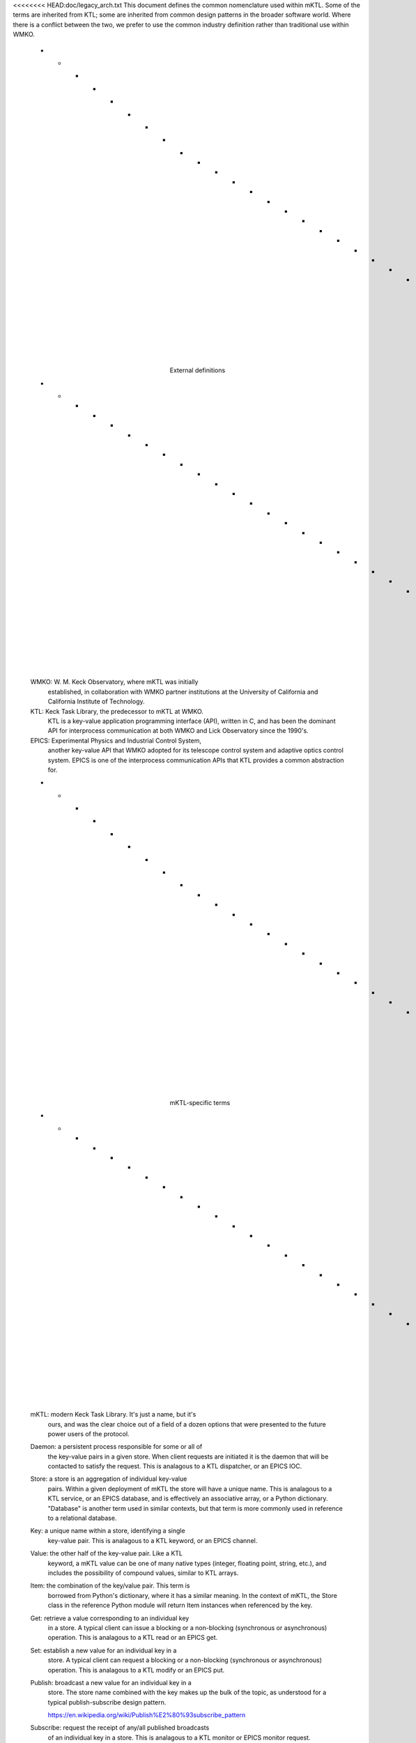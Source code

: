 <<<<<<<< HEAD:doc/legacy_arch.txt
This document defines the common nomenclature used within mKTL. Some of the
terms are inherited from KTL; some are inherited from common design patterns
in the broader software world. Where there is a conflict between the two,
we prefer to use the common industry definition rather than traditional use
within WMKO.

	- - - - - - - - - - - - - - - - - - - - - - - - - - - - - -
			External definitions
	- - - - - - - - - - - - - - - - - - - - - - - - - - - - - -

	WMKO: W. M. Keck Observatory, where mKTL was initially
		established, in collaboration with WMKO partner
		institutions at the University of California and
		California Institute of Technology.

	KTL: Keck Task Library, the predecessor to mKTL at WMKO.
		KTL is a key-value application programming interface
		(API), written in C, and has been the dominant API
		for interprocess communication at both WMKO and Lick
		Observatory since the 1990's.

	EPICS: Experimental Physics and Industrial Control System,
		another key-value API that WMKO adopted for its
		telescope control system and adaptive optics control
		system. EPICS is one of the interprocess communication
		APIs that KTL provides a common abstraction for.

	- - - - - - - - - - - - - - - - - - - - - - - - - - - - - -
			mKTL-specific terms
	- - - - - - - - - - - - - - - - - - - - - - - - - - - - - -

	mKTL: modern Keck Task Library. It's just a name, but it's
		ours, and was the clear choice out of a field of a
		dozen options that were presented to the future
		power users of the protocol.

	Daemon: a persistent process responsible for some or all of
		the key-value pairs in a given store. When client
		requests are initiated it is the daemon that will be
		contacted to satisfy the request. This is analagous
		to a KTL dispatcher, or an EPICS IOC.

	Store: a store is an aggregation of individual key-value
		pairs. Within a given deployment of mKTL the store
		will have a unique name. This is analagous to a KTL
		service, or an EPICS database, and is effectively
		an associative array, or a Python dictionary.
		"Database" is another term used in similar contexts,
		but that term is more commonly used in reference to
		a relational database.

	Key: a unique name within a store, identifying a single
		key-value pair. This is analagous to a KTL keyword,
		or an EPICS channel.

	Value: the other half of the key-value pair. Like a KTL
		keyword, a mKTL value can be one of many native
		types (integer, floating point, string, etc.),
		and includes the possibility of compound values,
		similar to KTL arrays.

	Item: the combination of the key/value pair. This term is
		borrowed from Python's dictionary, where it has a
		similar meaning. In the context of mKTL, the Store
		class in the reference Python module will return
		Item instances when referenced by the key.

	Get: retrieve a value corresponding to an individual key
		in a store. A typical client can issue a blocking
		or a non-blocking (synchronous or asynchronous)
		operation. This is analagous to a KTL read or an
		EPICS get.

	Set: establish a new value for an individual key in a
		store. A typical client can request a blocking
		or a non-blocking (synchronous or asynchronous)
		operation. This is analagous to a KTL modify or
		an EPICS put.

	Publish: broadcast a new value for an individual key in a
		store. The store name combined with the key makes
		up the bulk of the topic, as understood for a
		typical publish-subscribe design pattern.

		https://en.wikipedia.org/wiki/Publish%E2%80%93subscribe_pattern

	Subscribe: request the receipt of any/all published broadcasts
		of an individual key in a store. This is analagous to
		a KTL monitor or EPICS monitor request.

	Callback: a method to be called whenever a published broadcast
		arrives for an individual key in a store.

	Register: the act of associating a callback with a specific
		key in a store. The callback will now be invoked
		whenever the value of that key changes. "Connect"
		is another term used in similar contexts, but that
		term is more commonly used with network sockets.


mKTL clients and daemons communicate using ZeroMQ sockets. This document
describes the socket types used, the formatting of the messages, and the
types of requests that can be made.
========
>>>>>>>> a873554263eecefaf2fb61d23761ba9d23290126:doc/protocol.rst

.. _protocol:

Protocol
========

The mKTL protocol is the primary interface layer for mKTL as a whole;
associated Python code can be considered a reference implementation,
but the intent is for the protocol to be language agnostic. mKTL clients
and daemons communicate using ZeroMQ sockets. This document describes the
socket types used, the formatting of the messages, and the types of requests
that can be made.


.. _request:

Request/response
----------------

The first socket type implements a request/response pattern. This represents
the majority of the interactive traffic between a mKTL client and daemon.
Because requests can be asynchronous, mKTL does not use the REQ/REP
implementation in ZeroMQ, which enforces a strict one request, one response
pattern; instead, we use DEALER/ROUTER, which allows any amount of messages
in any order, in any direction.

The request/response interaction between the client and daemon is of this form::

	b"{'request': 'REQ', 'id': some integer, ...}"

	b"{'message': 'ACK',
	   'id': matching the original request,
	   'time': timestamp for this acknowledgement}"

All messages on ZeroMQ sockets are formatted as raw bytes. JSON is used
as a convenient and portable way to encapsulate both the request and the
response.

The daemon immediately issues the ACK response upon receipt of the request.
The absence of a quick response indicates that the daemon is not available,
and the client should immediately raise an error. After the client receives
the initial ACK it should then look for the full response::

	b"{'message': 'REP',
	   'id': matching the original request,
	   'time': timestamp for this response,
	   'data': response payload}"

After receiving the REP message the request is complete and the daemon will
issue no further messages with this request ID. All requests are handled
fully asynchronously; a client could send a thousand requests in quick
succession, but the responses will not be serialized, and the response order
is not guaranteed. Synchronous behavior is implemented on the client side,
not in the protocol itself.

Here is an example of what the full exchange on the client side might look
like, in this case handling the exchange as a synchronous request::

        self.socket = zmq_context.socket(zmq.DEALER)
        self.socket.setsockopt(zmq.LINGER, 0)
        self.socket.identity = identity.encode()
        self.socket.connect(daemon)

	self.socket.send(request)
	result = self.socket.poll(100) # milliseconds
	if result == 0:
	    raise zmq.ZMQError('no response received in 100 ms')

	ack = self.socket.recv()
	response = self.socket.recv()

Some responses may include a bulk data component. These will be distinguished
by having a 'bulk' attribute set in the response. Here is an example response::

	b"{'message': 'REP',
	   'id': 0xdeadbeef,
	   'time': 1715738507.234,
	   'data': JSON description of bulk data,
	   'bulk': True}"

The 'bulk' setting in the message contents indicates that a binary data blob
will be sent in a separate message. The message format would look like::

	b'bulk:kpfguide.LASTIMAGE deadbeef 6712437631249763124962431...'

...where the first whitespace separated field is largely noise for the REP
case, the important metadata is the unique id linking the two responses,
but the message structure is identical to the PUB version (which needs the
"topic") so that any bulk data handling code can be shared. The second
whitespace separated field is the same unique identifier found in the JSON
from the other half of the response. All remaining data after the subsequent
whitespace is a pure byte sequence representing the payload. Both messages
must arrive for either component to have any meaning; the 'data' from the
JSON response will include enough information to reconstruct the binary blob,
which at the present time is only envisioned as image data, or more generally,
something that can be represented as a NumPy array. Thus, the 'data' would
include information like the dimensions of the array and its datatype (int16,
uint32, float64, etc.).

The motivation for separating the bulk data into its own message type is
performance. The bulk data would need to be encoded as a string (base64, etc.)
to be usable in JSON; the encoding step alone is very demanding of processor
time, appending it to a JSON structure makes it an order of magnitude slower.
The combination of these additional processing steps is adequate to prevent
a simple client from saturating a basic gigabit network link with continuous
bulk data requests, whereas saturating the link is trivial with raw bytes.


.. _request_types:

Request types
-------------

This section describes the various requests a client can make of the mKTL
daemon via the request/response socket.

.. list-table::

  * - *Request type*
    - *Description*

  * - **GET**
    - Request the current value for a single key. The key is always the name of
      the store, and the name of the item, concatenated with a period. The data
      field will be as in the description of the REQ/REP behavior; bulk data,
      as described above, is sent as raw bytes in a second message.

      The default behavior for a GET request is for a cached value to be
      allowed as the returned response. A client can explicitly request an
      up-to-date value by setting the 'refresh' field to 'True'; in that case,
      the daemon should provide the most up-to-date value available, even if
      that means communicating with a hardware controller to satisfy the
      request.

      Example request/response exchange::

        b"{'request': 'GET',
	   'name': 'kpfpower.OUTLET_1A',
	   'refresh': True,
	   'id': 5742}"

	 b"{'message': 'ACK',
	    'id': 5742,
	    'time': 1723668130.123456}"

	 b"{'message': 'REP',
	    'id': 5742,
	    'time': 1723668130.124,
	    'data': {'bin': 0, 'asc': 'Off'}}"

  * - **SET**
    - Request a change to the value of a single key. Depending on the daemon,
      this could result in a variety of behavior, from simply caching the value
      to slewing a telescope, and anything in-between. The final response
      indicates the request is complete but does not indicate what the new
      item value is.

      Example request/response exchange::

        b"{'request': 'SET',
	   'name': 'kpfpower.OUTLET_1A',
	   'id': 5744,
	   'data': 'On'}"

	b"{'message': 'ACK',
	   'id': 5744,
	   'time': 1723668131.214123}"

	b"{'message': 'REP',
	   'id': 5744,
	   'time': 1723668134.12549}"

      If the SET request results in an error, the response might instead be::

	b"{'message': 'REP',
	   'id': 5744,
	   'time': 1723668132.12549,
	   'error': {'type': 'ValueError', 'text': 'bad input'}}"

  * - **HASH**
    - Request the current hash identifiers for any known configuration blocks
      of a single mKTL store. If no store name is specified, all available hash
      identifiers will be returned, for all known stores. An error will be
      returned if a store is requested and the responding daemon does not have
      a cached configuration for that store.

      The hash is 32 hexadecimal integers. The actual hash format is not
      significant, as long as the source of authority is consistent about
      which hash format it uses, and the format can be bounded to 32
      hexadecimal integers.

      To unify processing the response is always a dictionary of dictionaries,
      even if only one hash is available.

      Example request/response exchange for all hashes::

	b"{'request': 'HASH', 'id': 234}"

	b"{'message': 'ACK',
	   'id': 234,
	   'time': 1723634131.214123}"

	b"{'message': 'REP',
	   'id': 234,
	   'data': {'kpfguide': {'uuid1': 0x84a30b35...,
				 'uuid2': 0x983ae10f...},
		    'kpfmet': {'uuid6': 0xe0377e7d...,
			       'uuid7': 0x7735a20a...,
			       'uuid8': 0x88645dab...,
			       'uuid9': 0x531c14fd...}}}"

      Example request/response exchange for one store::

	b"{'request': 'HASH',
	   'id': 236,
	   'data': 'kpfguide'}"

	b"{'message': 'ACK',
	   'id': 236,
	   'time': 1723634182.214123}"

	b"{'message': 'REP',
	   'id': 236,
	   'data': {'kpfguide': {'uuid1': 0x84a30b35...,
				 'uuid2': 0x983ae10f...}}"

  * - **CONFIG**
    - Request the full configuration contents for a single mKTL store.
      There is no option to dump the configuration data for all known stores.
      A typical client interaction will request the configuration hash first,
      and if the local copy is not a match, request the full contents from
      the daemon to update the local cache.

      The configuration contents are not fully described here, this is just
      a representation of the request. See the
      :ref:`configuration documentation <configuration>` for a full description
      of the data format.

      Example request::

	b"{'request': 'CONFIG',
	   'id': 563,
	   'name': 'kpfguide'}"


Publish/subscribe
-----------------

The second socket type implements a publish/subscribe socket pattern. The
desired functionality in mKTL is a neat match for the PUB/SUB socket pattern
offered by ZeroMQ:

	* SUB clients subscribe to one or more topics from
	  a given PUB socket, or can subscribe to all topics
	  by subscribing to the empty string. This aligns well
	  with existing usage patterns, where KTL keyword
	  names and EPICS channel names are treated as unique
	  identifiers, and map easily to a PUB/SUB topic.

	* The filtering of topics occurs on the daemon side,
	  so if a PUB is publishing a mixture of high-frequency
	  values or large broadcasts, and a client is not
	  subscribed to those topics, the broadcasts are never
	  sent to the client.

The ZeroMQ messages received by the client include the full topic as the
leading element in the message-as-bytes, followed by a space, followed by
the remainder of the message contents. The structure of a simple broadcast
mimics the form of the request/response exchange described above::

        b"unique_topic_string {'message': 'PUB',
			       'id': eight hexadecimal digits,
			       'time': timestamp for this broadcast,
			       'name': unique mKTL item name,
			       'data': current item value}"

There are two special types of broadcast messages. These are distinguished
by a modifier on the topic string. The first type is the bulk/binary data
broadcast type, as described above for a REP response; there is a similar
PUB broadcast with otherwise exactly the same structure, setting the 'bulk'
flag in the PUB message to True, and the bulk data transmitted in a separate
message. The topic for the bulk message has a 'bulk:' prefix to avoid
accidentally subscribing to bulk messages, since ZeroMQ uses a leading
substring match on the topic when a client initiates a subscription.

The second type of special broadcast message is a bundle of related broadcasts.
If a daemon so chooses, it can collect related telemetry in a single broadcast;
this offers clients the option of treating the entire bundle as an atomic
entity. Each bundle is a sequence of simple JSON messages as described above.

If, for example, there was a bundle of telemetry messages relating to a filter
wheel, the individual items might have keys like::

	deimot.FILTERNAM
	deimot.FILTERORD
	deimot.FILTERRAW

The mKTL daemon could elect to broadcast a single bundle containing all of those
values. The bundle message would have a topic identifier of::

	deimot.FILTER;bundle

The formatting of the on-the-wire message would be::

	b'deimot.FILTER;bundle JSON...'

...where the JSON would be a sequence of individual PUB elements as described
above::

	[{'message': 'PUB', 'id': 0x0123abcd, 'name': deimot.FILTERNAM, ...},
	 {'message': 'PUB', 'id': 0x0123abcd, 'name': deimot.FILTERORD, ...},
	 {'message': 'PUB', 'id': 0x0123abcd, 'name': deimot.FILTERRAW, ...}]

The 'id' field would be identical for all messages in the bundle, but all
remaining fields would vary according to the message contents.


Message fields
--------------

This section is a description of the various fields used in the JSON messaging
described above.

===============	===============================================================
*Field*		*Description*
===============	===============================================================
**request**	Only issued by a client, making a request of a server.
		The potential values for the request field are all described
		in the :ref:`request_types` section.

**message**	Only issued by a server, to be interpreted by the client.
		This is a one-word assertion of the type of content
		represented by this message. It is one of the following
		values:

                =======	==================================================
		**ACK**	Immediate acknowledgement of a request. If this
			response is not received with a very small time
			window after the initial request, the client can
			and should assume the daemon handling that request
			is offline.

		**REP**	A response to a direct request. This will contain
			the full data responding to a request to get a
			value, or the completion status of setting a value.

		**PUB**	An asynchronous broadcast of an event. There aren't
			any other types of message that will arrive on a
			SUB socket, the inclusion of this field is strictly
			for symmetry's sake.
                =======	==================================================

**id**		An eight character hexadecimal value reasonably unique to
		this specific transaction. The 'unique' constraint doesn't
		need to extend beyond a few minutes, at most, for any
		transaction; the id allows the client to tie together
		ACK and REP messages, to combine the JSON with the data
		buffer for a 'bulk' broadcast, and to further associate
		individual PUB messages contained in a 'bundle' broadcast.
		For client-initiated requests, the client is expected to
		provide a sufficiently unique integer to allow it to
		associate all responses with the initial request. For
		daemon-initiated broadcasts, the uniqueness constraint
		should only be applied for a given key, as opposed to
		being unique across an entire store or daemon.

**time**	A UNIX epoch timestamp associated with the generation of
		the event. This is not intended to represent any time
		prior to the actual broadcast or response, it is intended
		to represent the time at which that message was created,
		such that 'now' - 'time' should represent the transmission
		and mKTL handling delay between the daemon and the client.
		This timestamp should not be expected to represent the
		last known change of the value in question, though in some
		(if not most) cases it will be a reasonable approximation.

**name**	The unique mKTL key, or the unique mKTL store name for some
		of the metadata queries. The mKTL key, at the protocol level,
		is a concatenation of the mKTL store name and the item name
		within that store. In KTL parlance, this would be the
		service.KEYWORD name; in EPICS parlance, it would be the full
		IOC+channel name, as one might use with caput or caget on the
		command line.

**data**	The real payload of the message. For a read operation, this
		will be the telemetry requested, whether it be a string,
		integer, floating point number, or short sequence. For a
		response with no data this field will either not be present
		or it will be the JSON null value.

**bulk**	A boolean flag indicating there is a separate bulk-formatted
		message that will contain the bulk data associated with
		the message. If the value is not present, or is the JSON
		null value, or is the JSON False value, there is no bulk
		message.

**error**	A JSON dictionary with information about any error that
		occurred while processing the request. If the value is
		not present or is the JSON null value, no error occurred.
		If it is present, it will have these values:

                =========	============================================
		**type**	Analagous to the Python exception type
				(ValueError, TypeError, etc.).

		**text**	Descriptive text of the error.

		**debug**	Optional additional information about the
				error, such as a Python traceback.
                =========	============================================

		The intent of this error field is not to provide enough
		information for debugging of code, it is intended to
		provide enough information for the client to perform
		meaningful error handling.

<<<<<<<< HEAD:doc/legacy_arch.txt

The configuration syntax describes what it means to be a mKTL store,
enumerating the available keys and all their intrinsic metadata. This
document lays out the configuration syntax, as might be returned from
a CONFIG request, and additional conventions applied to configuration
data.

	- - - - - - - - - - - - - - - - - - - - - - - - - - - - - -

Refer to the protocol document for the expected format of a CONFIG request
and response. Only one aspect of the response is addressed here: the 'data'
value included in the response, which is a dictionary of dictionaries, each
dictionary representing a configuration 'block', keyed by the unique
identifier (UUID) associated with that block, providing a complete description
of a single daemon's keys; the sequence is intended to represent the full
namespace of a store, spanning the full set of daemons composing that store.

For example, the 'kpfguide' store may contain multiple daemons:

	{'uuid1': {'name': 'kpfguide', 'time': 1724892333.924, ...},
	 'uuid2': {'name': 'kpfguide', 'time': 1725892343.567, ...}}

A configuration block will contain the following fields:

	'name': the name of the store. This is perhaps redundant
		with other aspects of how the configuration block
		is stored and transmitted, but the extra assertion
		is inexpensive and convenient.

	'uuid': the unique identifier associated with this block.
		The UUID is generated internally and does not need
		to be manipulated directly; it is used to uniquely
		associate a specific daemon with its configuration
		block, as might be necessary when a client needs
		to apply continuity (such as clearing local cache)
		when a remotely-served configuration block changes.

	'provenance': the chain of handling for this configuration
		block. The provenance is a sequence, listing every
		daemon between the client and the original source
		of authority for the block. Each element in the
		sequence contains a stratum, hostname, and req port
		number; the 'pub' port is optional, and will only
		be present for daemons that can handle subscribe
		requests. Clients will connect to the stratum zero
		entry to handle any requests; this may change in
		the future to allow identification of full proxies
		for all req+pub traffic for a daemon.

	'time': daemon-provided timestamp for the contents of this
		block. The timestamp may change even if the contents
		(and hash) do not.

	'hash': a hash value for the 'keys' component of this block.
		The hash is arbitrary and clients should not concern
		themselves validating the contents of the block with
		the hash; a change in the hash is used to signify the
		contents have changed, and any/all clients relying on
		the contents should update their cached data.

	'keys': a dictionary of dictionaries, keyed by the key name,
		with one dictionary containing the full description
		of a single key. The description of an key is discussed
		in its own section below.

	- - - - - - - - - - - - - - - - - - - - - - - - - - - - - -

Similar to the configuration block for a store, the dictionary describing
a key contains a set of fields that provide a complete description of the key.

	'name': a terse string naming this key. The key name must
		be unique across the entire store, not just within
		this configuration block.

	'type': the data type for the value associated with this
		key. The type is one of: boolean, bulk, double,
		double array, enumerated, integer, integer array,
		mask, or string. The type is not strictly required,
		but it is a useful hint for what the value is expected
		to be. A more complete description of key types is
		below.

	'description': a human-readable description of what this key
		represents. Could be one sentence, could be several;
		ideally the reader can use this information to fully
		understand the intent and function of the key/value
		pair.

	'units': terse description of the units for a numeric value.
		If the value has multiple representations, there
		could be a units value for each representation, for
		example an angular value transmitted as radians but
		also expressed in sexagesimal.

	'persist': a boolean to indicate whether this item's value
		should be persistent on the daemon side, such that
		values persist across a restart of the daemon. This
		is not common for hardware-facing daemons, where the
		controller is the authoritative source for most item
		values.

	'gettable': generally not specified unless set to 'false',
		which indicates this key will reject any attempts
		to get its value. The use of this property is highly
		discouraged, any key should have a meaningful value;
		this property only exists for backwards compatibility.

	'settable': generally not specified unless set to 'false',
		which indicates this key will reject any attempts
		to set a new value.

	'enumerators': a dictionary mapping a human-readable string
		representation to numeric values. This is only
		meaningful for boolean, enumerated, and mask types.
		An example set of enumerators for a boolean key
		might be {'0': 'False', '1': 'True'}. Note that
		in JSON a dictionary key must be a string, these
		values can and should be cast back to integers
		after the JSON is parsed.

	- - - - - - - - - - - - - - - - - - - - - - - - - - - - - -

Each value type may be associated with one or more optional directives from
the set above. Note that any value could also be empty, as expressed with the
JSON null value.

	'boolean': a two-state integer, either 0 or 1, with a string
		representation that is usually something like false/true,
		off/on, out/in, etc. The "truth" value should always map
		to 1, though there will be some backwards-compatible
		instances where a badly configured boolean value does
		not adhere to this standard. A boolean is effectively
		an enumerated value with only two enumerators.

	'bulk': a true data array, analagous to a Numpy array, unlike
		the legacy "numeric array" type, which is more like a
		dictionary or named sequence.

	'numeric': a numeric value, either a floating point number or
		an integer. A numeric value will generally have a
		'units' property defined.

	'numeric array': a sequence of numeric values, often with
		enumerators describing the individual values. This is
		a legacy type definition intended solely for backwards
		compatibility.

	'enumerated': an integer value with a string representation
		for each valid value. The valid enumerators are listed
		in the 'enumerators' configuration property.

	'mask': an integer value with a string representation for each
		of the possible bits in the integer. The enumerators
		reflect the status for each bit, counting from zero;
		the '0' enumerator represents the mask value if the
		zeroth bit is active, the '1' bit represents the value
		if the next bit is set, and so on. If a mask has multiple
		active bits the string representation is a concatenation
		of the relevant strings, joined by commas. The "none"
		enumerator reflects the string value if no bits are set.

	'string': a text string of arbitrary length.

	- - - - - - - - - - - - - - - - - - - - - - - - - - - - - -

Here is a two-key example for what a "full" configuration block may look like
in its JSON format:

      {
        "name": "pie",
        "hash": 236000907473448652729473003892320198915,
        "uuid": "8017ad5b-07a7-5135-a024-c46a0b79b74e",
        "time": 1738177027.4993615,
        "provenance": [
          {
            "stratum": 0,
            "hostname": "chonk",
            "req": 10112,
            "pub": 10139
          }
        ]
        "keys": {
          "ANGLE": {
            "type": "double",
            "units": {
              "asc": "h",
              "bin": "rad"
            },
            "description": "Writable angle keyword.",
	    "persist": "true"
          },
          "DISPSTOP": {
            "type": "boolean",
            "description": "Dispatcher shutdown command. Tells dispatcher to exe
cute a clean shutdown.",
            "enumerators": {
                "0": "no",
                "1": "yes"
            }
          }
	}
      }

	- - - - - - - - - - - - - - - - - - - - - - - - - - - - - -

Configuration files are stored on-disk as part of a bootstrapping mechanism
to prevent transmission of configuration blocks for every new connection.
Two directory trees have been established; one, an automatic cache for any
received configuration blocks, and two, a tree for configuration data used
by 'stratum 0' daemons providing authoritative access to a set of keys.

The MKTL_HOME environment variable, if set, determines the top-level directory
used for these on-disk locations. Absent that variable being set, the default
location is '$HOME/.mKTL'.

The cache directory structure is as follows:

        $MKTL_HOME/
        $MKTL_HOME/client/cache/
        $MKTL_HOME/client/cache/some_store_name/
        $MKTL_HOME/client/cache/some_store_name/some_uuid.json
        $MKTL_HOME/client/cache/some_store_name/some_other_uuid.json

For each store name, each configuration block within a store is written to a
separate file, where each file is named for the UUID associated with that
configuration block.

The daemon directory structure is as follows:

        $MKTL_HOME/daemon/store/
        $MKTL_HOME/daemon/store/some_store_name/
        $MKTL_HOME/daemon/store/some_store_name/some_keys.json
        $MKTL_HOME/daemon/store/some_store_name/some_keys.uuid

The .json file located here is where a daemon is expected to establish the
keys it provides. The adjacent .uuid file is auto-generated; the only content
of the file is a single UUID. If the .uuid file exists it will be used,
regardless of its origins, but there is no need for the developer to establish
it as part of the daemon's initial configuration. Unlike the cached client
side configuration file, the daemon configuration file only includes the
'keys' component, the structure above that is missing. This would be the
daemon-side .json file for the above two-key example:

	{
          "ANGLE": {
            "type": "double",
            "units": {
              "asc": "h",
              "bin": "rad"
            },
            "description": "Writable angle keyword."
          },
          "DISPSTOP": {
            "type": "boolean",
            "description": "Dispatcher shutdown command. Tells dispatcher to exe
cute a clean shutdown.",
            "enumerators": {
                "0": "no",
                "1": "yes"
            }
          }
	}
========
===============	===============================================================

>>>>>>>> a873554263eecefaf2fb61d23761ba9d23290126:doc/protocol.rst
